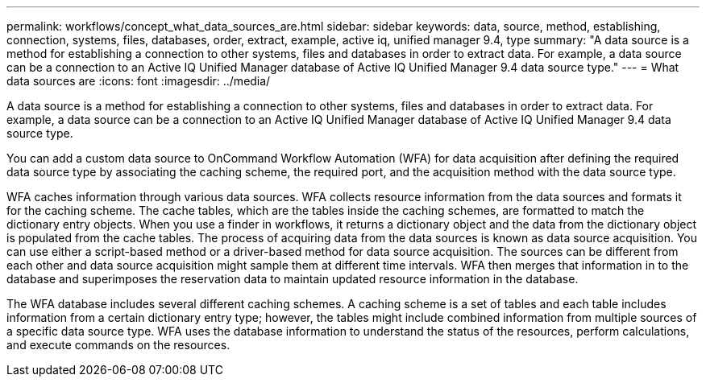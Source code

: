 ---
permalink: workflows/concept_what_data_sources_are.html
sidebar: sidebar
keywords: data, source, method, establishing, connection, systems, files, databases, order, extract, example, active iq, unified manager 9.4, type
summary: "A data source is a method for establishing a connection to other systems, files and databases in order to extract data. For example, a data source can be a connection to an Active IQ Unified Manager database of Active IQ Unified Manager 9.4 data source type."
---
= What data sources are
:icons: font
:imagesdir: ../media/

[.lead]
A data source is a method for establishing a connection to other systems, files and databases in order to extract data. For example, a data source can be a connection to an Active IQ Unified Manager database of Active IQ Unified Manager 9.4 data source type.

You can add a custom data source to OnCommand Workflow Automation (WFA) for data acquisition after defining the required data source type by associating the caching scheme, the required port, and the acquisition method with the data source type.

WFA caches information through various data sources. WFA collects resource information from the data sources and formats it for the caching scheme. The cache tables, which are the tables inside the caching schemes, are formatted to match the dictionary entry objects. When you use a finder in workflows, it returns a dictionary object and the data from the dictionary object is populated from the cache tables. The process of acquiring data from the data sources is known as data source acquisition. You can use either a script-based method or a driver-based method for data source acquisition. The sources can be different from each other and data source acquisition might sample them at different time intervals. WFA then merges that information in to the database and superimposes the reservation data to maintain updated resource information in the database.

The WFA database includes several different caching schemes. A caching scheme is a set of tables and each table includes information from a certain dictionary entry type; however, the tables might include combined information from multiple sources of a specific data source type. WFA uses the database information to understand the status of the resources, perform calculations, and execute commands on the resources.
